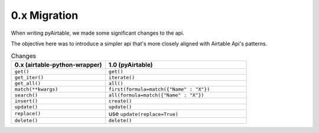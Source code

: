 
0.x Migration
**************

When writing pyAirtable, we made some significant changes to the api.

The objective here was to introduce a simpler api that's more closely aligned with Airtable Api's patterns.


.. list-table:: Changes
   :widths: 40 60
   :header-rows: 1

   * - 0.x (airtable-python-wrapper)
     - 1.0 (pyAirtable)
   * - ``get()``
     - ``get()``
   * - ``get_iter()``
     - ``iterate()``
   * - ``get_all()``
     - ``all()``
   * - ``match(**kwargs)``
     - ``first(formula=match({"Name" : "X"})``
   * - ``search()``
     - ``all(formula=match({"Name" : "X"})``
   * - ``insert()``
     - ``create()``
   * - ``update()``
     - ``update()``
   * - ``replace()``
     - use ``update(replace=True)``
   * - ``delete()``
     - ``delete()``
